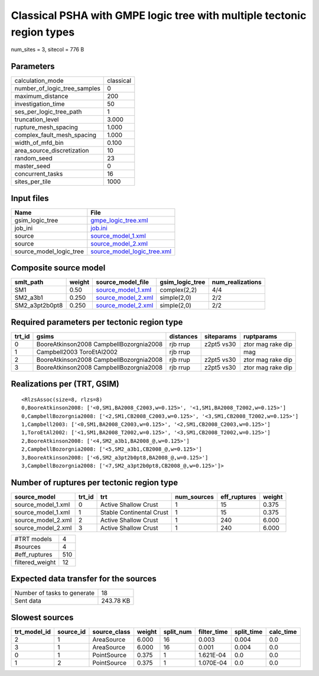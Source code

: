Classical PSHA with GMPE logic tree with multiple tectonic region types
=======================================================================

num_sites = 3, sitecol = 776 B

Parameters
----------
============================ =========
calculation_mode             classical
number_of_logic_tree_samples 0        
maximum_distance             200      
investigation_time           50       
ses_per_logic_tree_path      1        
truncation_level             3.000    
rupture_mesh_spacing         1.000    
complex_fault_mesh_spacing   1.000    
width_of_mfd_bin             0.100    
area_source_discretization   10       
random_seed                  23       
master_seed                  0        
concurrent_tasks             16       
sites_per_tile               1000     
============================ =========

Input files
-----------
======================= ============================================================
Name                    File                                                        
======================= ============================================================
gsim_logic_tree         `gmpe_logic_tree.xml <gmpe_logic_tree.xml>`_                
job_ini                 `job.ini <job.ini>`_                                        
source                  `source_model_1.xml <source_model_1.xml>`_                  
source                  `source_model_2.xml <source_model_2.xml>`_                  
source_model_logic_tree `source_model_logic_tree.xml <source_model_logic_tree.xml>`_
======================= ============================================================

Composite source model
----------------------
============== ====== ========================================== =============== ================
smlt_path      weight source_model_file                          gsim_logic_tree num_realizations
============== ====== ========================================== =============== ================
SM1            0.50   `source_model_1.xml <source_model_1.xml>`_ complex(2,2)    4/4             
SM2_a3b1       0.250  `source_model_2.xml <source_model_2.xml>`_ simple(2,0)     2/2             
SM2_a3pt2b0pt8 0.250  `source_model_2.xml <source_model_2.xml>`_ simple(2,0)     2/2             
============== ====== ========================================== =============== ================

Required parameters per tectonic region type
--------------------------------------------
====== ======================================= ========= ========== =================
trt_id gsims                                   distances siteparams ruptparams       
====== ======================================= ========= ========== =================
0      BooreAtkinson2008 CampbellBozorgnia2008 rjb rrup  z2pt5 vs30 ztor mag rake dip
1      Campbell2003 ToroEtAl2002               rjb rrup             mag              
2      BooreAtkinson2008 CampbellBozorgnia2008 rjb rrup  z2pt5 vs30 ztor mag rake dip
3      BooreAtkinson2008 CampbellBozorgnia2008 rjb rrup  z2pt5 vs30 ztor mag rake dip
====== ======================================= ========= ========== =================

Realizations per (TRT, GSIM)
----------------------------

::

  <RlzsAssoc(size=8, rlzs=8)
  0,BooreAtkinson2008: ['<0,SM1,BA2008_C2003,w=0.125>', '<1,SM1,BA2008_T2002,w=0.125>']
  0,CampbellBozorgnia2008: ['<2,SM1,CB2008_C2003,w=0.125>', '<3,SM1,CB2008_T2002,w=0.125>']
  1,Campbell2003: ['<0,SM1,BA2008_C2003,w=0.125>', '<2,SM1,CB2008_C2003,w=0.125>']
  1,ToroEtAl2002: ['<1,SM1,BA2008_T2002,w=0.125>', '<3,SM1,CB2008_T2002,w=0.125>']
  2,BooreAtkinson2008: ['<4,SM2_a3b1,BA2008_@,w=0.125>']
  2,CampbellBozorgnia2008: ['<5,SM2_a3b1,CB2008_@,w=0.125>']
  3,BooreAtkinson2008: ['<6,SM2_a3pt2b0pt8,BA2008_@,w=0.125>']
  3,CampbellBozorgnia2008: ['<7,SM2_a3pt2b0pt8,CB2008_@,w=0.125>']>

Number of ruptures per tectonic region type
-------------------------------------------
================== ====== ======================== =========== ============ ======
source_model       trt_id trt                      num_sources eff_ruptures weight
================== ====== ======================== =========== ============ ======
source_model_1.xml 0      Active Shallow Crust     1           15           0.375 
source_model_1.xml 1      Stable Continental Crust 1           15           0.375 
source_model_2.xml 2      Active Shallow Crust     1           240          6.000 
source_model_2.xml 3      Active Shallow Crust     1           240          6.000 
================== ====== ======================== =========== ============ ======

=============== ===
#TRT models     4  
#sources        4  
#eff_ruptures   510
filtered_weight 12 
=============== ===

Expected data transfer for the sources
--------------------------------------
=========================== =========
Number of tasks to generate 18       
Sent data                   243.78 KB
=========================== =========

Slowest sources
---------------
============ ========= ============ ====== ========= =========== ========== =========
trt_model_id source_id source_class weight split_num filter_time split_time calc_time
============ ========= ============ ====== ========= =========== ========== =========
2            1         AreaSource   6.000  16        0.003       0.004      0.0      
3            1         AreaSource   6.000  16        0.001       0.004      0.0      
0            1         PointSource  0.375  1         1.621E-04   0.0        0.0      
1            2         PointSource  0.375  1         1.070E-04   0.0        0.0      
============ ========= ============ ====== ========= =========== ========== =========